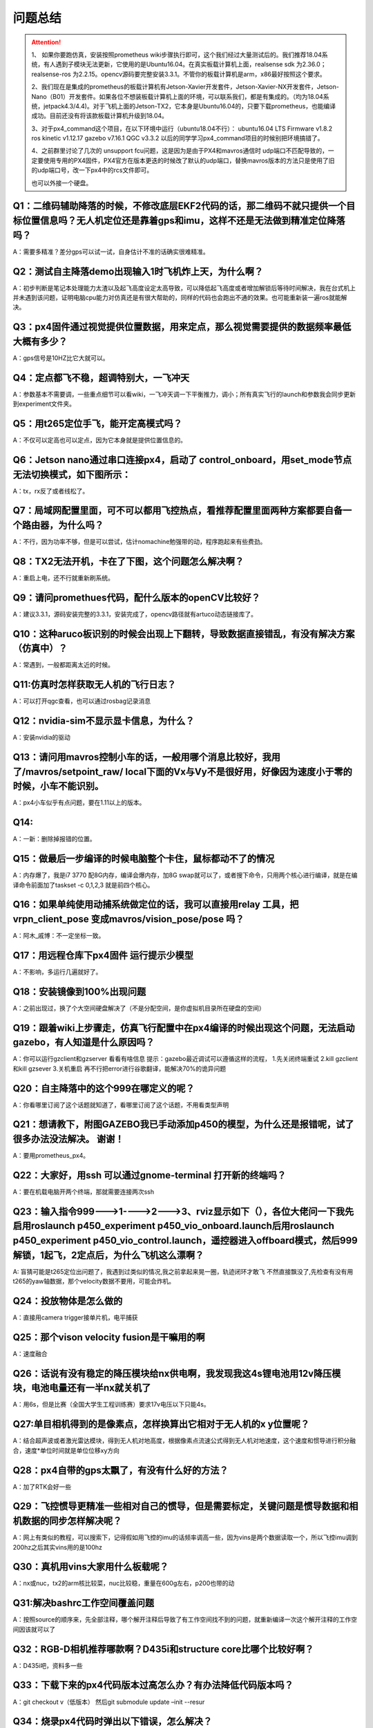问题总结
==========================

.. attention::
  1、 如果你要跑仿真，安装按照prometheus wiki步骤执行即可，这个我们经过大量测试后的。我们推荐18.04系统，有人遇到子模块无法更新，它使用的是Ubuntu16.04。在真实板载计算机上面，realsense sdk 为2.36.0；realsense-ros 为2.2.15。opencv源码要完整安装3.3.1。不管你的板载计算机是arm，x86最好按照这个要求。

 
  2、我们现在是集成的prometheus的板载计算机有Jetson-Xavier开发套件，Jetson-Xavier-NX开发套件，Jetson-Nano（B01）开发套件。如果各位不想装板载计算机上面的环境，可以联系我们，都是有集成的。（均为18.04系统，jetpack4.3/4.4)。对于飞机上面的Jetson-TX2，它本身是Ubuntu16.04的，只要下载prometheus，也能编译成功。目前还没有将该款板载计算机升级到18.04。


  3、对于px4_command这个项目，在以下环境中运行（ubuntu18.04不行）：
  ubuntu16.04 LTS
  Firmware v1.8.2
  ros kinetic v1.12.17
  gazebo v7.16.1
  QGC v3.3.2 
  以后的同学学习px4_command项目的时候别把环境搞错了。


  4、之前群里讨论了几次的 unsupport fcu问题，这是因为是由于PX4和mavros通信时 udp端口不匹配导致的，一定要使用专用的PX4固件，PX4官方在版本更迭的时候改了默认的udp端口，替换mavros版本的方法只是使用了旧的udp端口号，改一下px4中的rcs文件即可。


  .. image:: ../../images/simulation/固态硬盘无法读取.png
  也可以外接一个硬盘。

Q1：二维码辅助降落的时候，不修改底层EKF2代码的话，那二维码不就只提供一个目标位置信息吗？无人机定位还是靠着gps和imu，这样不还是无法做到精准定位降落吗？
>>>>>>>>>>>>
A：需要多精准？差分gps可以试一试，自身估计不准的话确实很难精准。

Q2：测试自主降落demo出现输入1时飞机炸上天，为什么啊？
>>>>>>>>>>>>
A：初步判断是笔记本处理能力太渣以及起飞高度设定太高导致，可以降低起飞高度或者增加解锁后等待时间解决，我在台式机上并未遇到该问题，证明电脑cpu能力对仿真还是有很大帮助的，同样的代码也会跑出不通的效果。也可能重新装一遍ros就能解决。

Q3：px4固件通过视觉提供位置数据，用来定点，那么视觉需要提供的数据频率最低大概有多少？
>>>>>>>>>>>>
A：gps信号是10HZ比它大就可以。

Q4：定点都飞不稳，超调特别大，一飞冲天
>>>>>>>>>>>>
A：参数基本不需要调，一些重点细节可以看wiki，一飞冲天调一下平衡推力，调小；所有真实飞行的launch和参数我会同步更新到experiment文件夹。

Q5：用t265定位手飞，能开定高模式吗？
>>>>>>>>>>>>
A：不仅可以定高也可以定点，因为它本身就是提供位置信息的。

Q6：Jetson nano通过串口连接px4，启动了 control_onboard，用set_mode节点无法切换模式，如下图所示：
>>>>>>>>>>>>

.. image:: ../../images/simulation/set_mode无法切换模式.png

A：tx，rx反了或者线松了。

Q7：局域网配置里面，可不可以都用飞控热点，看推荐配置里面两种方案都要自备一个路由器，为什么吗？
>>>>>>>>>>>>
A：不行，因为功率不够，但是可以尝试，估计nomachine勉强带的动，程序跑起来有些费劲。

Q8：TX2无法开机，卡在了下图，这个问题怎么解决啊？
>>>>>>>>>>>>

.. image:: ../../images/simulation/问题三.png

A：重启上电，还不行就重新刷系统。

Q9：请问promethues代码，配什么版本的openCV比较好？
>>>>>>>>>>>>
A：建议3.3.1，源码安装完整的3.3.1，安装完成了，opencv路径就有artuco动态链接库了。

Q10：这种aruco板识别的时候会出现上下翻转，导致数据直接错乱，有没有解决方案（仿真中）？
>>>>>>>>>>>>
A：常遇到，一般都距离太近的时候。

Q11:仿真时怎样获取无人机的飞行日志？
>>>>>>>>>>>>
A：可以打开qgc查看，也可以通过rosbag记录消息


Q12：nvidia-sim不显示显卡信息，为什么？
>>>>>>>>>>>>
A：安装nvidia的驱动

Q13：请问用mavros控制小车的话，一般用哪个消息比较好，我用了/mavros/setpoint_raw/ local下面的Vx与Vy不是很好用，好像因为速度小于零的时候，小车不能识别。
>>>>>>>>>>>>
A：px4小车似乎有点问题，要在1.11以上的版本。

Q14:
>>>>>>>>>>>>

.. image:: ../../images/simulation/问题四.png

A：一新：删除掉报错的位置。

Q15：做最后一步编译的时候电脑整个卡住，鼠标都动不了的情况
>>>>>>>>>>>>
A：内存爆了，我是i7 3770 配8G内存，编译会爆内存，加8G swap就可以了，或者搜下命令，只用两个核心进行编译，就是在编译命令前面加了taskset -c 0,1,2,3 就是前四个核心。

Q16：如果单纯使用动捕系统做定位的话，我可以直接用relay 工具，把vrpn_client_pose  变成mavros/vision_pose/pose 吗？
>>>>>>>>>>>>
A：阿木_戚博：不一定坐标一致。

Q17：用远程仓库下px4固件 运行提示少模型
>>>>>>>>>>>>
A：不影响，多运行几遍就好了。

Q18：安装镜像到100%出现问题
>>>>>>>>>>>>
A：之前出现过，换了个大空间硬盘解决了（不是分配空间，是你虚拟机目录所在硬盘的空间）

Q19：跟着wiki上步骤走，仿真飞行配置中在px4编译的时候出现这个问题，无法启动gazebo，有人知道是什么原因吗？
>>>>>>>>>>>>
A：你可以运行gzclient和gzserver 看看有啥信息
提示：gazebo最近调试可以遵循这样的流程，
1.先关闭终端重试
2.kill gzclient和kill gzsever
3.关机重启
再不行把error进行谷歌翻译，能解决70%的诡异问题

Q20：自主降落中的这个999在哪定义的呢？
>>>>>>>>>>>>
A：你看哪里订阅了这个话题就知道了，看哪里订阅了这个话题，不用看类型声明

Q21：想请教下，附图GAZEBO我已手动添加p450的模型，为什么还是报错呢，试了很多办法没法解决。 谢谢！
>>>>>>>>>>>>
A：要用prometheus_px4。

Q22：大家好，用ssh 可以通过gnome-terminal 打开新的终端吗？
>>>>>>>>>>>>
A：要在机载电脑开两个终端，那就需要连接两次ssh

Q23：输入指令999--->1---->2--->3、rviz显示如下（），各位大佬问一下我先启用roslaunch p450_experiment p450_vio_onboard.launch后用roslaunch p450_experiment p450_vio_control.launch，遥控器进入offboard模式，然后999解锁，1起飞，2定点后，为什么飞机这么漂啊？
>>>>>>>>>>>>

.. image:: ../../images/simulation/问题23-1.png

.. image:: ../../images/simulation/问题23-2.png

A: 盲猜可能是t265定位出问题了，我遇到过类似的情况,我之前拿起来晃一圈，轨迹闭环才敢飞 不然直接飘没了,先检查有没有用t265的yaw轴数据，那个velocity数据不要用，可能会炸机。

Q24：投放物体是怎么做的
>>>>>>>>>>>>
A：直接用camera trigger接单片机，电平捕获

Q25：那个vison velocity fusion是干嘛用的啊
>>>>>>>>>>>>
A：速度融合

Q26：话说有没有稳定的降压模块给nx供电啊，我发现我这4s锂电池用12v降压模块，电池电量还有一半nx就关机了
>>>>>>>>>>>>
A：用6s，但是比赛（全国大学生工程训练赛）要求17v电压以下只能4s。

Q27:单目相机得到的是像素点，怎样换算出它相对于无人机的x y位置呢？
>>>>>>>>>>>>
A：结合超声波或者激光雷达模块，得到无人机对地高度，根据像素点流速公式得到无人机对地速度，这个速度和惯导进行积分融合，速度*单位时间就是单位位移xy方向

Q28：px4自带的gps太飘了，有没有什么好的方法？
>>>>>>>>>>>>
A：加了RTK会好一些

Q29：飞控惯导更精准一些相对自己的惯导，但是需要标定，关键问题是惯导数据和相机数据的同步怎样解决呢？
>>>>>>>>>>>>
A：网上有类似的教程，可以搜索下，记得假如用飞控的imu的话频率调高一些，因为vins是两个数据读取一个，所以飞控imu调到200hz之后其实vins用的是100hz

Q30：真机用vins大家用什么板载呢？
>>>>>>>>>>>>
A：nx或nuc，tx2的arm核比较菜，nuc比较稳，重量在600g左右，p200也带的动

Q31:解决bashrc工作空间覆盖问题
>>>>>>>>>>>>
A：按照source的顺序来，先全部注释，哪个解开注释后导致了有工作空间找不到的问题，就重新编译一次这个解开注释的工作空间因该就可以了

Q32：RGB-D相机推荐哪款啊？D435i和structure core比哪个比较好啊？
>>>>>>>>>>>>
A：D435i吧，资料多一些

Q33：下载下来的px4代码版本过高怎么办？有办法降低代码版本吗？
>>>>>>>>>>>>
A：git checkout v（低版本） 然后git submodule update –init --resur

Q34：烧录px4代码时弹出以下错误，怎么解决？
>>>>>>>>>>>>

.. image:: ../../images/simulation/问题34.png

A：安装pyseria

Q35：nano换源只有两个源，没有中国源，在终端添加也总失败
>>>>>>>>>>>>
A：直接在source.list中改，参考教程：https://zhuanlan.zhihu.com/p/69849653


Q36：请问下飞控日志里能否读取无人机的位置信息啊？只有gps，gps会记录位置信息嘛？
>>>>>>>>>>>>
A：日志里 本地NED位置信息可以搜索关键词local，全球位置信息可以搜索关键词global，gps精度几米左右，px4融合后精度0.5米左右

Q37：prometheus以后可能会兼容cv4，但是ROS melodic用cv4肯定是要改cv桥路径的，躲是躲不开了; 我把opencv3.3.1安到了/usr目录下，但是一直在找ros的opencv，是不是要安到/usr/local下，改prometheus的cmake里的opencv路径。还是卸载ros的opencv
>>>>>>>>>>>>
A：直接把cmakelists里面的路径改了, find那里面改成 OpenCV 3 required, 原本是没有3的，Linux会通过系统环境变量优先找4的, Phill:
安装路径没要求,别跟系统的东西混装,之后卸载麻烦,自己装的，塞到/usr/local里面

Q38：请问一下大家改过mavros输出的IMU频率吗，最高可以达到多少呢？
>>>>>>>>>>>>
A: 试过200hz,实际180hz就不行了

Q39：为什么港科大的无人机路径规划飞得很平滑，而阿木的是一段一段飞的？
>>>>>>>>>>>>
A: 如果只是发位置的话，那就是飞的一段一段飞，要是把轨迹的位置转化为无人机实时飞行的姿态环的话，那就是平滑飞

Q40：请问有人遇到同样的问题吗，编译Prometheus中的slam模块时cv_brige报错，如下图，我用的是xavier nx机载电脑，opencv版本是4.1.1
>>>>>>>>>>>>

.. image:: ../../images/simulation/问题40.png

A：cv bridge里面把路径改了，默认支持的是3


Q41：请问怎么查fcu_url的端口号和波特率？
>>>>>>>>>>>>
A：波特率是设置的，端口号 ls /dev/tty*


Q42：我再详细解释一下哈~这里是三次飞行log数据；第一行第二行是融合之后的位置，第三行是uwb给的位置里程计。我在做定点飞行，飞行效果不好，飞机会漂移。但是观察数据发现，local position其实很稳，飞控觉得自己并没有漂移,如下图：
>>>>>>>>>>>>

.. image:: ../../images/simulation/问题42.png

A: 怀疑是EKF2融合位置数据不够敏感，以至于飞机没感觉到自己飘走了，尽管uwb已经反映出来漂移情况了

Q43：prometheus里面的仿真运行时报错，飞机也没法起飞，是什么原因呢？MODE: Unsupported FCU [ WARN] [1615635403.059604673, 13328.328000000]: CMD: Command 400 -- wait ack timeout
>>>>>>>>>>>>
A：需要打开src/Firmware/launch/mavros_posix_sitl.launch（如需使用其他launch文件修改方法类似）
将这一行:
<arg name="fcu_url" default="udp://:14540@localhost:14557"/>
改成:
<arg name="fcu_url" default="udp://:14540@127.0.0.1:14557"/>

Q44：问一下我的t265再rviz里显示正常，但在终端里一直报错是什么情况啊，报错如下图：
>>>>>>>>>>>>

.. image:: ../../images/simulation/问题44.png

A：貌似是没找到设备，可以尝试t265拔了重插

Q45：请问一下，树莓派4B上可以运行promethes项目吗?
>>>>>>>>>>>>
A：控制模块问题不大, opcv估计够呛
